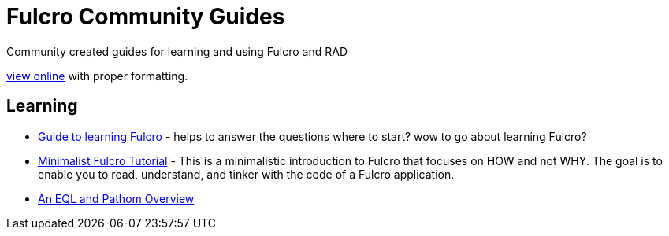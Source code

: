 # Fulcro Community Guides

Community created guides for learning and using Fulcro and RAD

https://fulcro-community.github.io/guides[view online] with proper formatting.

## Learning

* xref:guide-learning-fulcro:index.adoc[Guide to learning Fulcro] - helps to answer the questions where to start? wow to go about learning Fulcro?
* xref:tutorial-minimalist-fulcro:index.adoc[Minimalist Fulcro Tutorial] - This is a minimalistic introduction to Fulcro that focuses on HOW and not WHY. The goal is to enable you to read, understand, and tinker with the code of a Fulcro application.
* xref:tutorial-eql-pathom-overview:index.adoc[An EQL and Pathom Overview]
